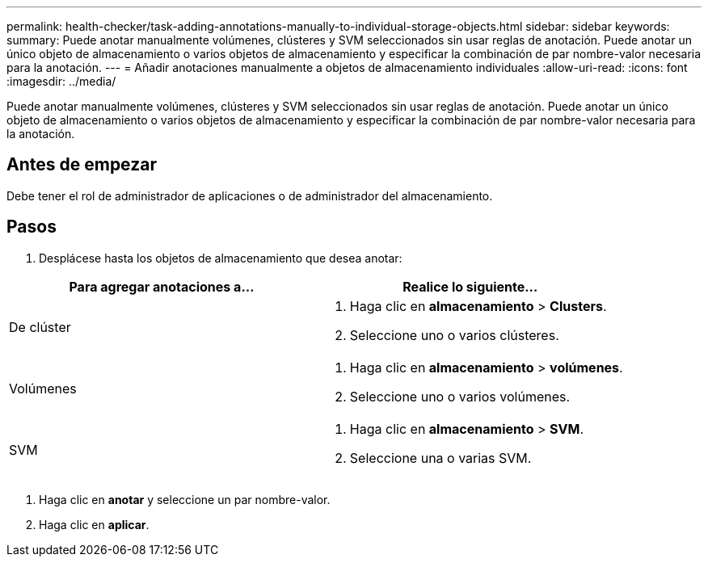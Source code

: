 ---
permalink: health-checker/task-adding-annotations-manually-to-individual-storage-objects.html 
sidebar: sidebar 
keywords:  
summary: Puede anotar manualmente volúmenes, clústeres y SVM seleccionados sin usar reglas de anotación. Puede anotar un único objeto de almacenamiento o varios objetos de almacenamiento y especificar la combinación de par nombre-valor necesaria para la anotación. 
---
= Añadir anotaciones manualmente a objetos de almacenamiento individuales
:allow-uri-read: 
:icons: font
:imagesdir: ../media/


[role="lead"]
Puede anotar manualmente volúmenes, clústeres y SVM seleccionados sin usar reglas de anotación. Puede anotar un único objeto de almacenamiento o varios objetos de almacenamiento y especificar la combinación de par nombre-valor necesaria para la anotación.



== Antes de empezar

Debe tener el rol de administrador de aplicaciones o de administrador del almacenamiento.



== Pasos

. Desplácese hasta los objetos de almacenamiento que desea anotar:


[cols="2*"]
|===
| Para agregar anotaciones a... | Realice lo siguiente... 


 a| 
De clúster
 a| 
. Haga clic en *almacenamiento* > *Clusters*.
. Seleccione uno o varios clústeres.




 a| 
Volúmenes
 a| 
. Haga clic en *almacenamiento* > *volúmenes*.
. Seleccione uno o varios volúmenes.




 a| 
SVM
 a| 
. Haga clic en *almacenamiento* > *SVM*.
. Seleccione una o varias SVM.


|===
. Haga clic en *anotar* y seleccione un par nombre-valor.
. Haga clic en *aplicar*.

